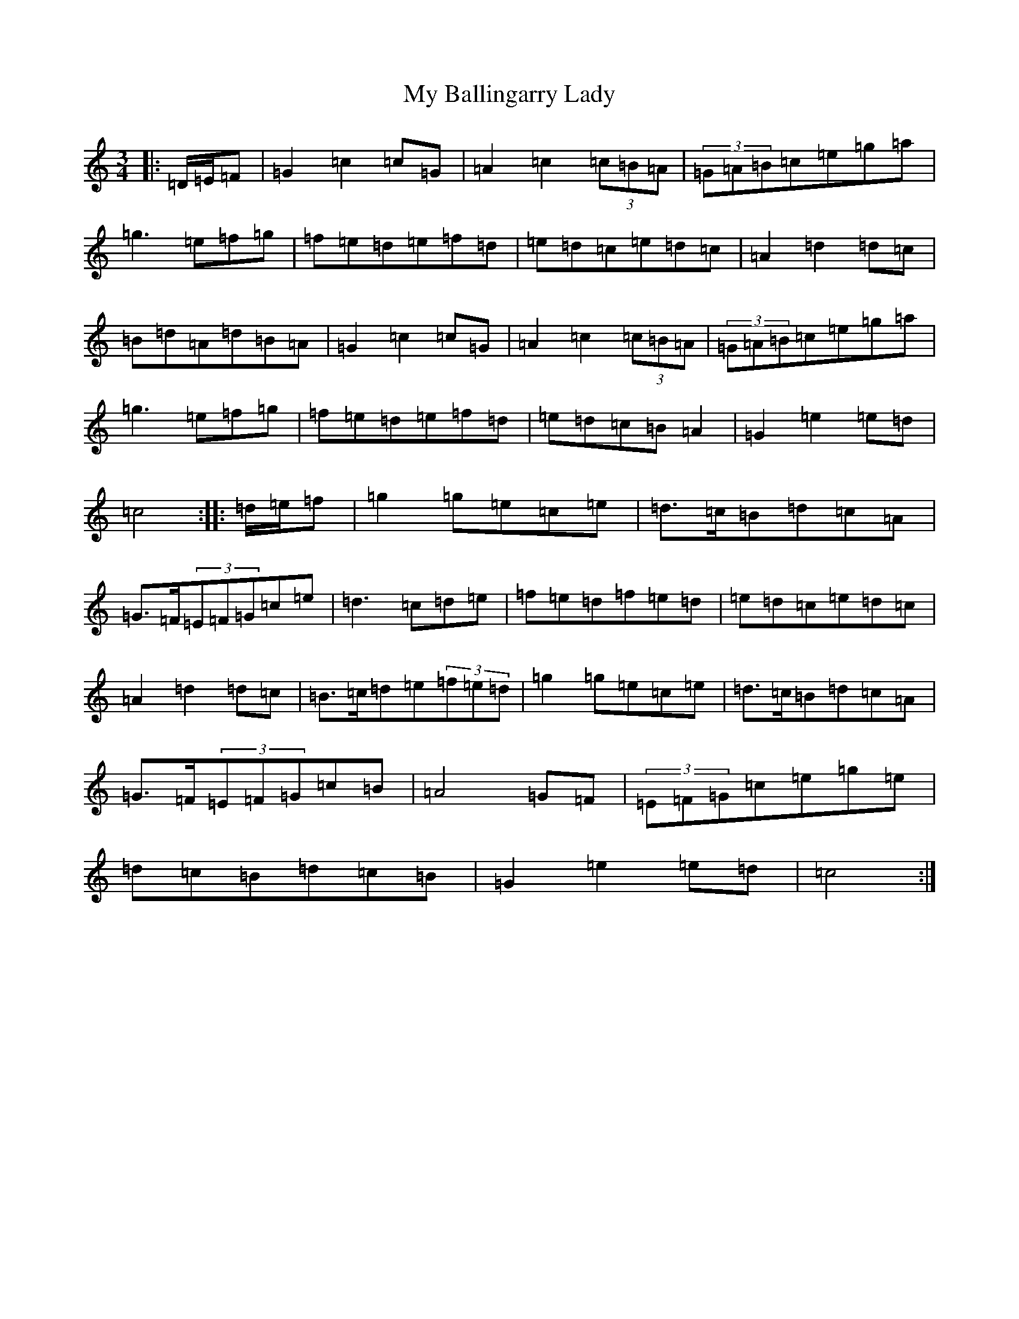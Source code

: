 X: 15121
T: My Ballingarry Lady
S: https://thesession.org/tunes/5144#setting5144
Z: D Major
R: waltz
M:3/4
L:1/8
K: C Major
|:=D/2=E/2=F|=G2=c2=c=G|=A2=c2(3=c=B=A|(3=G=A=B=c=e=g=a|=g3=e=f=g|=f=e=d=e=f=d|=e=d=c=e=d=c|=A2=d2=d=c|=B=d=A=d=B=A|=G2=c2=c=G|=A2=c2(3=c=B=A|(3=G=A=B=c=e=g=a|=g3=e=f=g|=f=e=d=e=f=d|=e=d=c=B=A2|=G2=e2=e=d|=c4:||:=d/2=e/2=f|=g2=g=e=c=e|=d>=c=B=d=c=A|=G>=F(3=E=F=G=c=e|=d3=c=d=e|=f=e=d=f=e=d|=e=d=c=e=d=c|=A2=d2=d=c|=B>=c=d=e(3=f=e=d|=g2=g=e=c=e|=d>=c=B=d=c=A|=G>=F(3=E=F=G=c=B|=A4=G=F|(3=E=F=G=c=e=g=e|=d=c=B=d=c=B|=G2=e2=e=d|=c4:|